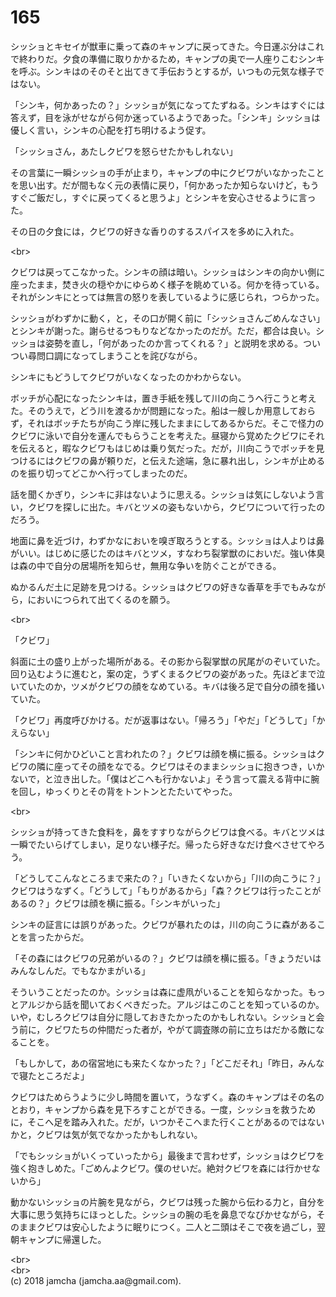 #+OPTIONS: toc:nil
#+OPTIONS: \n:t

* 165

  シッショとキセイが獣車に乗って森のキャンプに戻ってきた。今日運ぶ分はこれで終わりだ。夕食の準備に取りかかるため，キャンプの奥で一人座りこむシンキを呼ぶ。シンキはのそのそと出てきて手伝おうとするが，いつもの元気な様子ではない。

  「シンキ，何かあったの？」シッショが気になってたずねる。シンキはすぐには答えず，目を泳がせながら何か迷っているようであった。「シンキ」シッショは優しく言い，シンキの心配を打ち明けるよう促す。

  「シッショさん，あたしクビワを怒らせたかもしれない」

  その言葉に一瞬シッショの手が止まり，キャンプの中にクビワがいなかったことを思い出す。だが間もなく元の表情に戻り，「何かあったか知らないけど，もうすぐご飯だし，すぐに戻ってくると思うよ」とシンキを安心させるように言った。

  その日の夕食には，クビワの好きな香りのするスパイスを多めに入れた。

  <br>

  クビワは戻ってこなかった。シンキの顔は暗い。シッショはシンキの向かい側に座ったまま，焚き火の穏やかにゆらめく様子を眺めている。何かを待っている。それがシンキにとっては無言の怒りを表しているように感じられ，つらかった。

  シッショがわずかに動く，と，その口が開く前に「シッショさんごめんなさい」とシンキが謝った。謝らせるつもりなどなかったのだが。ただ，都合は良い。シッショは姿勢を直し，「何があったのか言ってくれる？」と説明を求める。ついつい尋問口調になってしまうことを詫びながら。

  シンキにもどうしてクビワがいなくなったのかわからない。

  ボッチが心配になったシンキは，置き手紙を残して川の向こうへ行こうと考えた。そのうえで，どう川を渡るかが問題になった。船は一艘しか用意しておらず，それはボッチたちが向こう岸に残したままにしてあるからだ。そこで怪力のクビワに泳いで自分を運んでもらうことを考えた。昼寝から覚めたクビワにそれを伝えると，暇なクビワもはじめは乗り気だった。だが，川向こうでボッチを見つけるにはクビワの鼻が頼りだ，と伝えた途端，急に暴れ出し，シンキが止めるのを振り切ってどこかへ行ってしまったのだ。

  話を聞くかぎり，シンキに非はないように思える。シッショは気にしないよう言い，クビワを探しに出た。キバとツメの姿もないから，クビワについて行ったのだろう。

  地面に鼻を近づけ，わずかなにおいを嗅ぎ取ろうとする。シッショは人よりは鼻がいい。はじめに感じたのはキバとツメ，すなわち裂掌獣のにおいだ。強い体臭は森の中で自分の居場所を知らせ，無用な争いを防ぐことができる。

  ぬかるんだ土に足跡を見つける。シッショはクビワの好きな香草を手でもみながら，においにつられて出てくるのを願う。

  <br>

  「クビワ」

  斜面に土の盛り上がった場所がある。その影から裂掌獣の尻尾がのぞいていた。回り込むように進むと，案の定，うずくまるクビワの姿があった。先ほどまで泣いていたのか，ツメがクビワの顔をなめている。キバは後ろ足で自分の顔を掻いていた。

  「クビワ」再度呼びかける。だが返事はない。「帰ろう」「やだ」「どうして」「かえらない」

  「シンキに何かひどいこと言われたの？」クビワは顔を横に振る。シッショはクビワの隣に座ってその顔をなでる。クビワはそのままシッショに抱きつき，いかないで，と泣き出した。「僕はどこへも行かないよ」そう言って震える背中に腕を回し，ゆっくりとその背をトントンとたたいてやった。

  <br>

  シッショが持ってきた食料を，鼻をすすりながらクビワは食べる。キバとツメは一瞬でたいらげてしまい，足りない様子だ。帰ったら好きなだけ食べさせてやろう。

  「どうしてこんなところまで来たの？」「いきたくないから」「川の向こうに？」クビワはうなずく。「どうして」「もりがあるから」「森？クビワは行ったことがあるの？」クビワは顔を横に振る。「シンキがいった」

  シンキの証言には誤りがあった。クビワが暴れたのは，川の向こうに森があることを言ったからだ。

  「その森にはクビワの兄弟がいるの？」クビワは顔を横に振る。「きょうだいはみんなしんだ。でもなかまがいる」

  そういうことだったのか。シッショは森に虚凧がいることを知らなかった。もっとアルジから話を聞いておくべきだった。アルジはこのことを知っているのか。いや，むしろクビワは自分に隠しておきたかったのかもしれない。シッショと会う前に，クビワたちの仲間だった者が，やがて調査隊の前に立ちはだかる敵になることを。

  「もしかして，あの宿営地にも来たくなかった？」「どこだそれ」「昨日，みんなで寝たところだよ」

  クビワはためらうように少し時間を置いて，うなずく。森のキャンプはその名のとおり，キャンプから森を見下ろすことができる。一度，シッショを救うために，そこへ足を踏み入れた。だが，いつかそこへまた行くことがあるのではないかと，クビワは気が気でなかったかもしれない。

  「でもシッショがいくっていったから」最後まで言わせず，シッショはクビワを強く抱きしめた。「ごめんよクビワ。僕のせいだ。絶対クビワを森には行かせないから」

  動かないシッショの片腕を見ながら，クビワは残った腕から伝わる力と，自分を大事に思う気持ちにほっとした。シッショの腕の毛を鼻息でなびかせながら，そのままクビワは安心したように眠りにつく。二人と二頭はそこで夜を過ごし，翌朝キャンプに帰還した。

  <br>
  <br>
  (c) 2018 jamcha (jamcha.aa@gmail.com).

  [[http://creativecommons.org/licenses/by-nc-sa/4.0/deed][file:http://i.creativecommons.org/l/by-nc-sa/4.0/88x31.png]]
